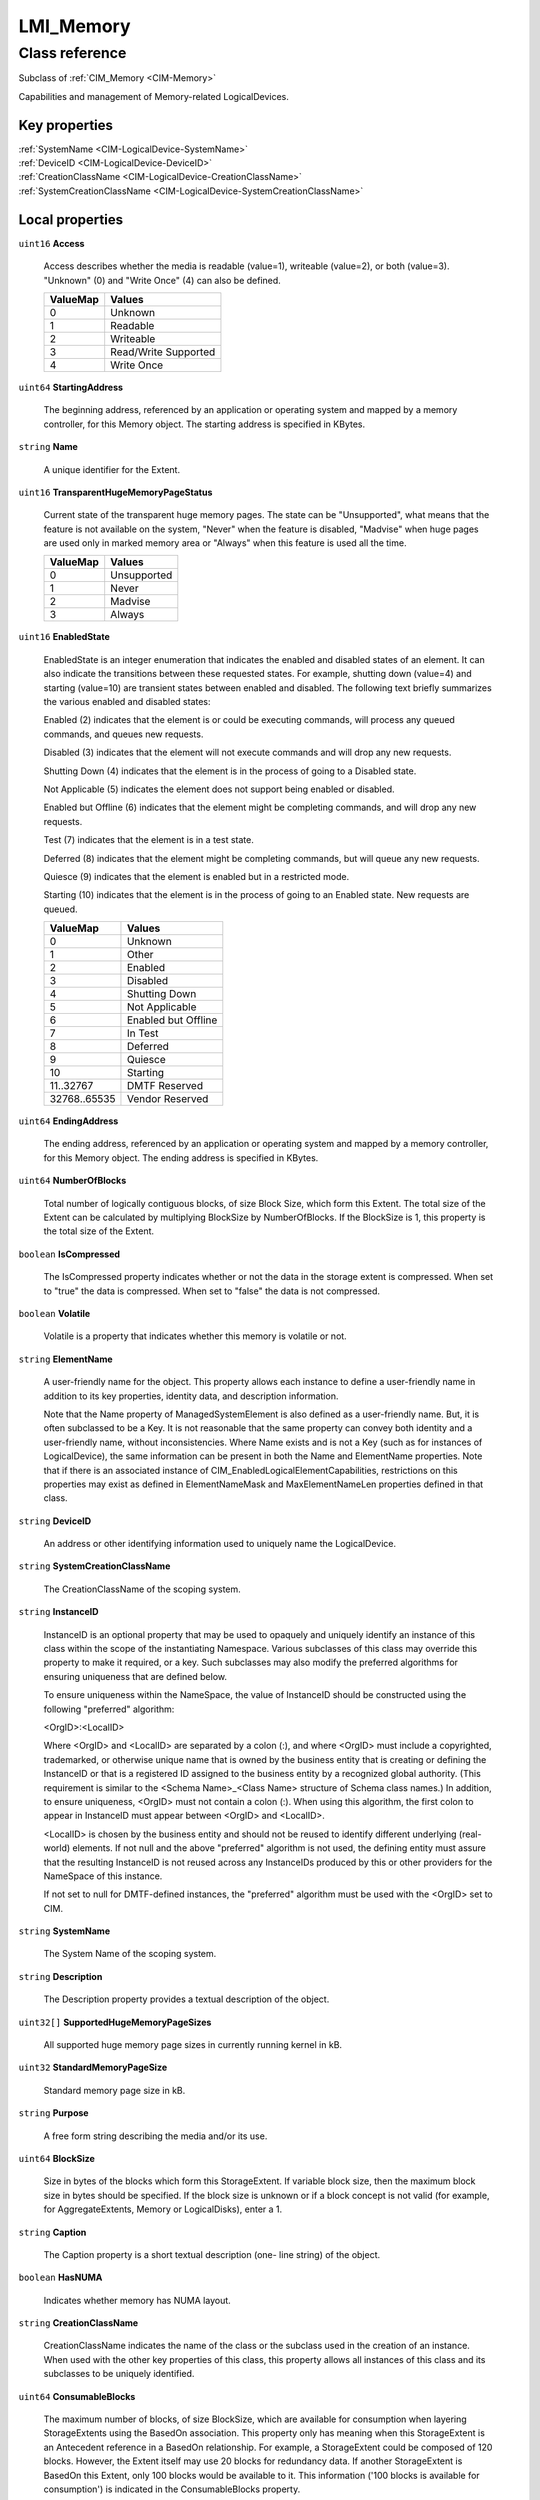 .. _LMI-Memory:

LMI_Memory
----------

Class reference
===============
Subclass of :ref:`CIM_Memory <CIM-Memory>`

Capabilities and management of Memory-related LogicalDevices.


Key properties
^^^^^^^^^^^^^^

| :ref:`SystemName <CIM-LogicalDevice-SystemName>`
| :ref:`DeviceID <CIM-LogicalDevice-DeviceID>`
| :ref:`CreationClassName <CIM-LogicalDevice-CreationClassName>`
| :ref:`SystemCreationClassName <CIM-LogicalDevice-SystemCreationClassName>`

Local properties
^^^^^^^^^^^^^^^^

.. _LMI-Memory-Access:

``uint16`` **Access**

    Access describes whether the media is readable (value=1), writeable (value=2), or both (value=3). "Unknown" (0) and "Write Once" (4) can also be defined.

    
    ======== ====================
    ValueMap Values              
    ======== ====================
    0        Unknown             
    1        Readable            
    2        Writeable           
    3        Read/Write Supported
    4        Write Once          
    ======== ====================
    
.. _LMI-Memory-StartingAddress:

``uint64`` **StartingAddress**

    The beginning address, referenced by an application or operating system and mapped by a memory controller, for this Memory object. The starting address is specified in KBytes.

    
.. _LMI-Memory-Name:

``string`` **Name**

    A unique identifier for the Extent.

    
.. _LMI-Memory-TransparentHugeMemoryPageStatus:

``uint16`` **TransparentHugeMemoryPageStatus**

    Current state of the transparent huge memory pages. The state can be "Unsupported", what means that the feature is not available on the system, "Never" when the feature is disabled, "Madvise" when huge pages are used only in marked memory area or "Always" when this feature is used all the time. 

    
    ======== ===========
    ValueMap Values     
    ======== ===========
    0        Unsupported
    1        Never      
    2        Madvise    
    3        Always     
    ======== ===========
    
.. _LMI-Memory-EnabledState:

``uint16`` **EnabledState**

    EnabledState is an integer enumeration that indicates the enabled and disabled states of an element. It can also indicate the transitions between these requested states. For example, shutting down (value=4) and starting (value=10) are transient states between enabled and disabled. The following text briefly summarizes the various enabled and disabled states: 

    Enabled (2) indicates that the element is or could be executing commands, will process any queued commands, and queues new requests. 

    Disabled (3) indicates that the element will not execute commands and will drop any new requests. 

    Shutting Down (4) indicates that the element is in the process of going to a Disabled state. 

    Not Applicable (5) indicates the element does not support being enabled or disabled. 

    Enabled but Offline (6) indicates that the element might be completing commands, and will drop any new requests. 

    Test (7) indicates that the element is in a test state. 

    Deferred (8) indicates that the element might be completing commands, but will queue any new requests. 

    Quiesce (9) indicates that the element is enabled but in a restricted mode.

    Starting (10) indicates that the element is in the process of going to an Enabled state. New requests are queued.

    
    ============ ===================
    ValueMap     Values             
    ============ ===================
    0            Unknown            
    1            Other              
    2            Enabled            
    3            Disabled           
    4            Shutting Down      
    5            Not Applicable     
    6            Enabled but Offline
    7            In Test            
    8            Deferred           
    9            Quiesce            
    10           Starting           
    11..32767    DMTF Reserved      
    32768..65535 Vendor Reserved    
    ============ ===================
    
.. _LMI-Memory-EndingAddress:

``uint64`` **EndingAddress**

    The ending address, referenced by an application or operating system and mapped by a memory controller, for this Memory object. The ending address is specified in KBytes.

    
.. _LMI-Memory-NumberOfBlocks:

``uint64`` **NumberOfBlocks**

    Total number of logically contiguous blocks, of size Block Size, which form this Extent. The total size of the Extent can be calculated by multiplying BlockSize by NumberOfBlocks. If the BlockSize is 1, this property is the total size of the Extent.

    
.. _LMI-Memory-IsCompressed:

``boolean`` **IsCompressed**

    The IsCompressed property indicates whether or not the data in the storage extent is compressed. When set to "true" the data is compressed. When set to "false" the data is not compressed.

    
.. _LMI-Memory-Volatile:

``boolean`` **Volatile**

    Volatile is a property that indicates whether this memory is volatile or not.

    
.. _LMI-Memory-ElementName:

``string`` **ElementName**

    A user-friendly name for the object. This property allows each instance to define a user-friendly name in addition to its key properties, identity data, and description information. 

    Note that the Name property of ManagedSystemElement is also defined as a user-friendly name. But, it is often subclassed to be a Key. It is not reasonable that the same property can convey both identity and a user-friendly name, without inconsistencies. Where Name exists and is not a Key (such as for instances of LogicalDevice), the same information can be present in both the Name and ElementName properties. Note that if there is an associated instance of CIM_EnabledLogicalElementCapabilities, restrictions on this properties may exist as defined in ElementNameMask and MaxElementNameLen properties defined in that class.

    
.. _LMI-Memory-DeviceID:

``string`` **DeviceID**

    An address or other identifying information used to uniquely name the LogicalDevice.

    
.. _LMI-Memory-SystemCreationClassName:

``string`` **SystemCreationClassName**

    The CreationClassName of the scoping system.

    
.. _LMI-Memory-InstanceID:

``string`` **InstanceID**

    InstanceID is an optional property that may be used to opaquely and uniquely identify an instance of this class within the scope of the instantiating Namespace. Various subclasses of this class may override this property to make it required, or a key. Such subclasses may also modify the preferred algorithms for ensuring uniqueness that are defined below.

    To ensure uniqueness within the NameSpace, the value of InstanceID should be constructed using the following "preferred" algorithm: 

    <OrgID>:<LocalID> 

    Where <OrgID> and <LocalID> are separated by a colon (:), and where <OrgID> must include a copyrighted, trademarked, or otherwise unique name that is owned by the business entity that is creating or defining the InstanceID or that is a registered ID assigned to the business entity by a recognized global authority. (This requirement is similar to the <Schema Name>_<Class Name> structure of Schema class names.) In addition, to ensure uniqueness, <OrgID> must not contain a colon (:). When using this algorithm, the first colon to appear in InstanceID must appear between <OrgID> and <LocalID>. 

    <LocalID> is chosen by the business entity and should not be reused to identify different underlying (real-world) elements. If not null and the above "preferred" algorithm is not used, the defining entity must assure that the resulting InstanceID is not reused across any InstanceIDs produced by this or other providers for the NameSpace of this instance. 

    If not set to null for DMTF-defined instances, the "preferred" algorithm must be used with the <OrgID> set to CIM.

    
.. _LMI-Memory-SystemName:

``string`` **SystemName**

    The System Name of the scoping system.

    
.. _LMI-Memory-Description:

``string`` **Description**

    The Description property provides a textual description of the object.

    
.. _LMI-Memory-SupportedHugeMemoryPageSizes:

``uint32[]`` **SupportedHugeMemoryPageSizes**

    All supported huge memory page sizes in currently running kernel in kB.

    
.. _LMI-Memory-StandardMemoryPageSize:

``uint32`` **StandardMemoryPageSize**

    Standard memory page size in kB.

    
.. _LMI-Memory-Purpose:

``string`` **Purpose**

    A free form string describing the media and/or its use.

    
.. _LMI-Memory-BlockSize:

``uint64`` **BlockSize**

    Size in bytes of the blocks which form this StorageExtent. If variable block size, then the maximum block size in bytes should be specified. If the block size is unknown or if a block concept is not valid (for example, for AggregateExtents, Memory or LogicalDisks), enter a 1.

    
.. _LMI-Memory-Caption:

``string`` **Caption**

    The Caption property is a short textual description (one- line string) of the object.

    
.. _LMI-Memory-HasNUMA:

``boolean`` **HasNUMA**

    Indicates whether memory has NUMA layout.

    
.. _LMI-Memory-CreationClassName:

``string`` **CreationClassName**

    CreationClassName indicates the name of the class or the subclass used in the creation of an instance. When used with the other key properties of this class, this property allows all instances of this class and its subclasses to be uniquely identified.

    
.. _LMI-Memory-ConsumableBlocks:

``uint64`` **ConsumableBlocks**

    The maximum number of blocks, of size BlockSize, which are available for consumption when layering StorageExtents using the BasedOn association. This property only has meaning when this StorageExtent is an Antecedent reference in a BasedOn relationship. For example, a StorageExtent could be composed of 120 blocks. However, the Extent itself may use 20 blocks for redundancy data. If another StorageExtent is BasedOn this Extent, only 100 blocks would be available to it. This information ('100 blocks is available for consumption') is indicated in the ConsumableBlocks property.

    

Local methods
^^^^^^^^^^^^^

*None*

Inherited properties
^^^^^^^^^^^^^^^^^^^^

| ``uint16`` :ref:`Usage <CIM-StorageExtent-Usage>`
| ``string`` :ref:`OtherNameFormat <CIM-StorageExtent-OtherNameFormat>`
| ``datetime`` :ref:`TimeOfLastStateChange <CIM-EnabledLogicalElement-TimeOfLastStateChange>`
| ``uint16`` :ref:`PrimaryStatus <CIM-ManagedSystemElement-PrimaryStatus>`
| ``uint16`` :ref:`CompressionState <CIM-StorageExtent-CompressionState>`
| ``uint16`` :ref:`ErrorDataOrder <CIM-Memory-ErrorDataOrder>`
| ``datetime`` :ref:`InstallDate <CIM-ManagedSystemElement-InstallDate>`
| ``uint32`` :ref:`ErrorTransferSize <CIM-Memory-ErrorTransferSize>`
| ``string`` :ref:`OtherUsageDescription <CIM-StorageExtent-OtherUsageDescription>`
| ``boolean`` :ref:`IsComposite <CIM-StorageExtent-IsComposite>`
| ``uint16[]`` :ref:`AvailableRequestedStates <CIM-EnabledLogicalElement-AvailableRequestedStates>`
| ``uint64`` :ref:`MaxQuiesceTime <CIM-LogicalDevice-MaxQuiesceTime>`
| ``uint64`` :ref:`TotalPowerOnHours <CIM-LogicalDevice-TotalPowerOnHours>`
| ``uint16`` :ref:`OperatingStatus <CIM-ManagedSystemElement-OperatingStatus>`
| ``uint16`` :ref:`Availability <CIM-LogicalDevice-Availability>`
| ``uint8`` :ref:`DeltaReservation <CIM-StorageExtent-DeltaReservation>`
| ``uint16`` :ref:`HealthState <CIM-ManagedSystemElement-HealthState>`
| ``uint16[]`` :ref:`ClientSettableUsage <CIM-StorageExtent-ClientSettableUsage>`
| ``uint16`` :ref:`CommunicationStatus <CIM-ManagedSystemElement-CommunicationStatus>`
| ``boolean`` :ref:`Primordial <CIM-StorageExtent-Primordial>`
| ``uint16`` :ref:`NameFormat <CIM-StorageExtent-NameFormat>`
| ``uint16`` :ref:`EnabledDefault <CIM-EnabledLogicalElement-EnabledDefault>`
| ``uint16[]`` :ref:`AdditionalAvailability <CIM-LogicalDevice-AdditionalAvailability>`
| ``uint16`` :ref:`StatusInfo <CIM-LogicalDevice-StatusInfo>`
| ``uint64`` :ref:`ErrorAddress <CIM-Memory-ErrorAddress>`
| ``string[]`` :ref:`ExtentDiscriminator <CIM-StorageExtent-ExtentDiscriminator>`
| ``uint16`` :ref:`PackageRedundancy <CIM-StorageExtent-PackageRedundancy>`
| ``uint16`` :ref:`DataRedundancy <CIM-StorageExtent-DataRedundancy>`
| ``string`` :ref:`ErrorDescription <CIM-LogicalDevice-ErrorDescription>`
| ``uint32`` :ref:`LastErrorCode <CIM-LogicalDevice-LastErrorCode>`
| ``string`` :ref:`ErrorMethodology <CIM-Memory-ErrorMethodology>`
| ``uint16[]`` :ref:`ExtentStatus <CIM-StorageExtent-ExtentStatus>`
| ``uint16`` :ref:`RequestedState <CIM-EnabledLogicalElement-RequestedState>`
| ``string[]`` :ref:`StatusDescriptions <CIM-ManagedSystemElement-StatusDescriptions>`
| ``boolean`` :ref:`NoSinglePointOfFailure <CIM-StorageExtent-NoSinglePointOfFailure>`
| ``string`` :ref:`Status <CIM-ManagedSystemElement-Status>`
| ``string`` :ref:`OtherNameNamespace <CIM-StorageExtent-OtherNameNamespace>`
| ``uint16`` :ref:`NameNamespace <CIM-StorageExtent-NameNamespace>`
| ``string[]`` :ref:`IdentifyingDescriptions <CIM-LogicalDevice-IdentifyingDescriptions>`
| ``boolean`` :ref:`ErrorCleared <CIM-LogicalDevice-ErrorCleared>`
| ``uint8[]`` :ref:`AdditionalErrorData <CIM-Memory-AdditionalErrorData>`
| ``boolean`` :ref:`PowerManagementSupported <CIM-LogicalDevice-PowerManagementSupported>`
| ``uint64`` :ref:`ExtentStripeLength <CIM-StorageExtent-ExtentStripeLength>`
| ``string`` :ref:`OtherErrorDescription <CIM-Memory-OtherErrorDescription>`
| ``uint16`` :ref:`LocationIndicator <CIM-LogicalDevice-LocationIndicator>`
| ``string[]`` :ref:`OtherIdentifyingInfo <CIM-LogicalDevice-OtherIdentifyingInfo>`
| ``uint8[]`` :ref:`ErrorData <CIM-Memory-ErrorData>`
| ``boolean`` :ref:`IsBasedOnUnderlyingRedundancy <CIM-StorageExtent-IsBasedOnUnderlyingRedundancy>`
| ``datetime`` :ref:`ErrorTime <CIM-Memory-ErrorTime>`
| ``boolean`` :ref:`SystemLevelAddress <CIM-Memory-SystemLevelAddress>`
| ``uint64`` :ref:`Generation <CIM-ManagedElement-Generation>`
| ``uint16[]`` :ref:`OperationalStatus <CIM-ManagedSystemElement-OperationalStatus>`
| ``uint64`` :ref:`ErrorResolution <CIM-Memory-ErrorResolution>`
| ``uint16`` :ref:`ErrorAccess <CIM-Memory-ErrorAccess>`
| ``boolean`` :ref:`CorrectableError <CIM-Memory-CorrectableError>`
| ``uint16`` :ref:`DetailedStatus <CIM-ManagedSystemElement-DetailedStatus>`
| ``uint16`` :ref:`CompressionRate <CIM-StorageExtent-CompressionRate>`
| ``uint16`` :ref:`DataOrganization <CIM-StorageExtent-DataOrganization>`
| ``uint64`` :ref:`PowerOnHours <CIM-LogicalDevice-PowerOnHours>`
| ``boolean`` :ref:`SequentialAccess <CIM-StorageExtent-SequentialAccess>`
| ``uint16[]`` :ref:`PowerManagementCapabilities <CIM-LogicalDevice-PowerManagementCapabilities>`
| ``uint16`` :ref:`TransitioningToState <CIM-EnabledLogicalElement-TransitioningToState>`
| ``uint64`` :ref:`ExtentInterleaveDepth <CIM-StorageExtent-ExtentInterleaveDepth>`
| ``string`` :ref:`OtherEnabledState <CIM-EnabledLogicalElement-OtherEnabledState>`
| ``boolean`` :ref:`IsConcatenated <CIM-StorageExtent-IsConcatenated>`
| ``uint16`` :ref:`ErrorInfo <CIM-Memory-ErrorInfo>`

Inherited methods
^^^^^^^^^^^^^^^^^

| :ref:`Reset <CIM-LogicalDevice-Reset>`
| :ref:`RequestStateChange <CIM-EnabledLogicalElement-RequestStateChange>`
| :ref:`SetPowerState <CIM-LogicalDevice-SetPowerState>`
| :ref:`QuiesceDevice <CIM-LogicalDevice-QuiesceDevice>`
| :ref:`EnableDevice <CIM-LogicalDevice-EnableDevice>`
| :ref:`OnlineDevice <CIM-LogicalDevice-OnlineDevice>`
| :ref:`SaveProperties <CIM-LogicalDevice-SaveProperties>`
| :ref:`RestoreProperties <CIM-LogicalDevice-RestoreProperties>`

